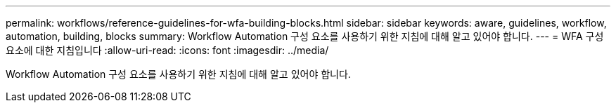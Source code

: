 ---
permalink: workflows/reference-guidelines-for-wfa-building-blocks.html 
sidebar: sidebar 
keywords: aware, guidelines, workflow, automation, building, blocks 
summary: Workflow Automation 구성 요소를 사용하기 위한 지침에 대해 알고 있어야 합니다. 
---
= WFA 구성 요소에 대한 지침입니다
:allow-uri-read: 
:icons: font
:imagesdir: ../media/


[role="lead"]
Workflow Automation 구성 요소를 사용하기 위한 지침에 대해 알고 있어야 합니다.
